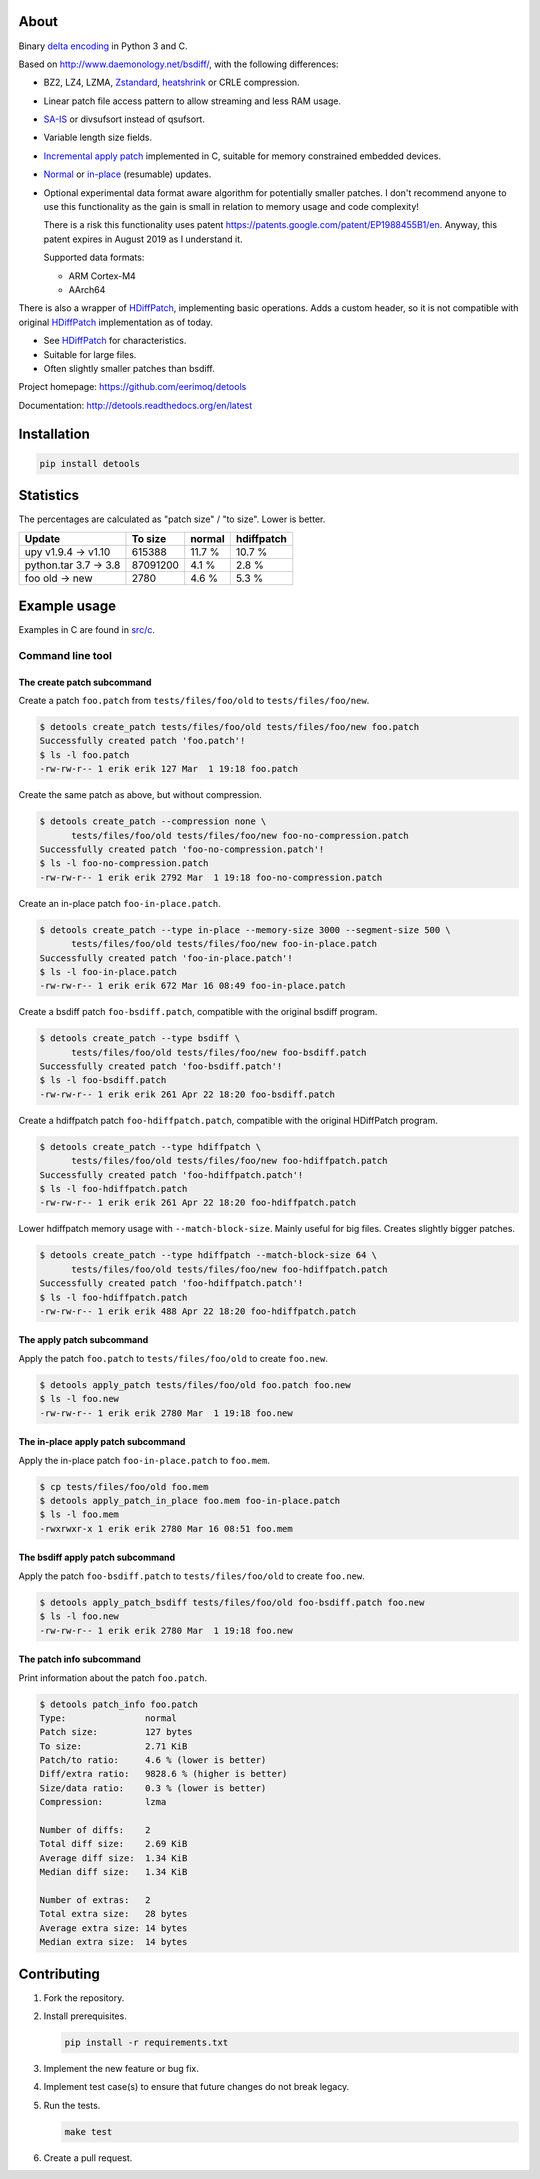 |buildstatus|_
|appveyor|_
|coverage|_
|codecov|_

About
=====

Binary `delta encoding`_ in Python 3 and C.

Based on http://www.daemonology.net/bsdiff/, with the following
differences:

- BZ2, LZ4, LZMA, `Zstandard`_, `heatshrink`_ or CRLE compression.

- Linear patch file access pattern to allow streaming and less RAM
  usage.

- `SA-IS`_ or divsufsort instead of qsufsort.

- Variable length size fields.

- `Incremental apply patch`_ implemented in C, suitable for memory
  constrained embedded devices.

- `Normal`_ or `in-place`_ (resumable) updates.

- Optional experimental data format aware algorithm for potentially
  smaller patches. I don't recommend anyone to use this functionality
  as the gain is small in relation to memory usage and code
  complexity!

  There is a risk this functionality uses patent
  https://patents.google.com/patent/EP1988455B1/en. Anyway, this
  patent expires in August 2019 as I understand it.

  Supported data formats:

  - ARM Cortex-M4

  - AArch64

There is also a wrapper of `HDiffPatch`_, implementing basic
operations. Adds a custom header, so it is not compatible with
original `HDiffPatch`_ implementation as of today.

- See `HDiffPatch`_ for characteristics.

- Suitable for large files.

- Often slightly smaller patches than bsdiff.

Project homepage: https://github.com/eerimoq/detools

Documentation: http://detools.readthedocs.org/en/latest

Installation
============

.. code-block:: python

    pip install detools

Statistics
==========

The percentages are calculated as "patch size" / "to size". Lower is
better.

+-----------------------+----------+---------+------------+
| Update                |  To size | normal  | hdiffpatch |
+=======================+==========+=========+============+
| upy v1.9.4 -> v1.10   |   615388 |  11.7 % |     10.7 % |
+-----------------------+----------+---------+------------+
| python.tar 3.7 -> 3.8 | 87091200 |   4.1 % |      2.8 % |
+-----------------------+----------+---------+------------+
| foo old -> new        |     2780 |   4.6 % |      5.3 % |
+-----------------------+----------+---------+------------+

Example usage
=============

Examples in C are found in `src/c`_.

Command line tool
-----------------

The create patch subcommand
^^^^^^^^^^^^^^^^^^^^^^^^^^^

Create a patch ``foo.patch`` from ``tests/files/foo/old`` to
``tests/files/foo/new``.

.. code-block:: text

   $ detools create_patch tests/files/foo/old tests/files/foo/new foo.patch
   Successfully created patch 'foo.patch'!
   $ ls -l foo.patch
   -rw-rw-r-- 1 erik erik 127 Mar  1 19:18 foo.patch

Create the same patch as above, but without compression.

.. code-block:: text

   $ detools create_patch --compression none \
         tests/files/foo/old tests/files/foo/new foo-no-compression.patch
   Successfully created patch 'foo-no-compression.patch'!
   $ ls -l foo-no-compression.patch
   -rw-rw-r-- 1 erik erik 2792 Mar  1 19:18 foo-no-compression.patch

Create an in-place patch ``foo-in-place.patch``.

.. code-block:: text

   $ detools create_patch --type in-place --memory-size 3000 --segment-size 500 \
         tests/files/foo/old tests/files/foo/new foo-in-place.patch
   Successfully created patch 'foo-in-place.patch'!
   $ ls -l foo-in-place.patch
   -rw-rw-r-- 1 erik erik 672 Mar 16 08:49 foo-in-place.patch

Create a bsdiff patch ``foo-bsdiff.patch``, compatible with the
original bsdiff program.

.. code-block:: text

   $ detools create_patch --type bsdiff \
         tests/files/foo/old tests/files/foo/new foo-bsdiff.patch
   Successfully created patch 'foo-bsdiff.patch'!
   $ ls -l foo-bsdiff.patch
   -rw-rw-r-- 1 erik erik 261 Apr 22 18:20 foo-bsdiff.patch

Create a hdiffpatch patch ``foo-hdiffpatch.patch``, compatible with
the original HDiffPatch program.

.. code-block:: text

   $ detools create_patch --type hdiffpatch \
         tests/files/foo/old tests/files/foo/new foo-hdiffpatch.patch
   Successfully created patch 'foo-hdiffpatch.patch'!
   $ ls -l foo-hdiffpatch.patch
   -rw-rw-r-- 1 erik erik 261 Apr 22 18:20 foo-hdiffpatch.patch

Lower hdiffpatch memory usage with ``--match-block-size``. Mainly
useful for big files. Creates slightly bigger patches.

.. code-block:: text

   $ detools create_patch --type hdiffpatch --match-block-size 64 \
         tests/files/foo/old tests/files/foo/new foo-hdiffpatch.patch
   Successfully created patch 'foo-hdiffpatch.patch'!
   $ ls -l foo-hdiffpatch.patch
   -rw-rw-r-- 1 erik erik 488 Apr 22 18:20 foo-hdiffpatch.patch

The apply patch subcommand
^^^^^^^^^^^^^^^^^^^^^^^^^^

Apply the patch ``foo.patch`` to ``tests/files/foo/old`` to create
``foo.new``.

.. code-block:: text

   $ detools apply_patch tests/files/foo/old foo.patch foo.new
   $ ls -l foo.new
   -rw-rw-r-- 1 erik erik 2780 Mar  1 19:18 foo.new

The in-place apply patch subcommand
^^^^^^^^^^^^^^^^^^^^^^^^^^^^^^^^^^^

Apply the in-place patch ``foo-in-place.patch`` to ``foo.mem``.

.. code-block:: text

   $ cp tests/files/foo/old foo.mem
   $ detools apply_patch_in_place foo.mem foo-in-place.patch
   $ ls -l foo.mem
   -rwxrwxr-x 1 erik erik 2780 Mar 16 08:51 foo.mem

The bsdiff apply patch subcommand
^^^^^^^^^^^^^^^^^^^^^^^^^^^^^^^^^

Apply the patch ``foo-bsdiff.patch`` to ``tests/files/foo/old`` to
create ``foo.new``.

.. code-block:: text

   $ detools apply_patch_bsdiff tests/files/foo/old foo-bsdiff.patch foo.new
   $ ls -l foo.new
   -rw-rw-r-- 1 erik erik 2780 Mar  1 19:18 foo.new

The patch info subcommand
^^^^^^^^^^^^^^^^^^^^^^^^^

Print information about the patch ``foo.patch``.

.. code-block:: text

   $ detools patch_info foo.patch
   Type:               normal
   Patch size:         127 bytes
   To size:            2.71 KiB
   Patch/to ratio:     4.6 % (lower is better)
   Diff/extra ratio:   9828.6 % (higher is better)
   Size/data ratio:    0.3 % (lower is better)
   Compression:        lzma

   Number of diffs:    2
   Total diff size:    2.69 KiB
   Average diff size:  1.34 KiB
   Median diff size:   1.34 KiB

   Number of extras:   2
   Total extra size:   28 bytes
   Average extra size: 14 bytes
   Median extra size:  14 bytes

Contributing
============

#. Fork the repository.

#. Install prerequisites.

   .. code-block:: text

      pip install -r requirements.txt

#. Implement the new feature or bug fix.

#. Implement test case(s) to ensure that future changes do not break
   legacy.

#. Run the tests.

   .. code-block:: text

      make test

#. Create a pull request.

.. |buildstatus| image:: https://travis-ci.org/eerimoq/detools.svg?branch=master
.. _buildstatus: https://travis-ci.org/eerimoq/detools

.. |appveyor| image:: https://ci.appveyor.com/api/projects/status/github/eerimoq/detools?svg=true
.. _appveyor: https://ci.appveyor.com/project/eerimoq/detools/branch/master

.. |coverage| image:: https://coveralls.io/repos/github/eerimoq/detools/badge.svg?branch=master
.. _coverage: https://coveralls.io/github/eerimoq/detools

.. |codecov| image:: https://codecov.io/gh/eerimoq/detools/branch/master/graph/badge.svg
.. _codecov: https://codecov.io/gh/eerimoq/detools

.. _SA-IS: https://sites.google.com/site/yuta256/sais

.. _HDiffPatch: https://github.com/sisong/HDiffPatch

.. _Incremental apply patch: https://github.com/eerimoq/detools/tree/master/src/c

.. _delta encoding: https://en.wikipedia.org/wiki/Delta_encoding

.. _heatshrink: https://github.com/atomicobject/heatshrink

.. _Zstandard: https://facebook.github.io/zstd

.. _Normal: https://detools.readthedocs.io/en/latest/#id1

.. _in-place: https://detools.readthedocs.io/en/latest/#id2

.. _src/c: https://github.com/eerimoq/detools/tree/master/src/c
